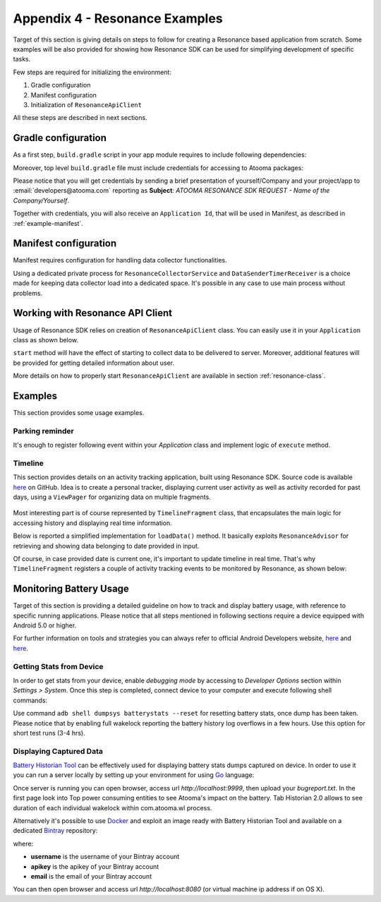 .. _example:

Appendix 4 - Resonance Examples
=================================================

Target of this section is giving details on steps to follow for creating a Resonance based application from scratch. Some examples will be also provided for showing how Resonance SDK can be used for simplifying development of specific tasks.

Few steps are required for initializing the environment:

1. Gradle configuration
2. Manifest configuration
3. Initialization of ``ResonanceApiClient``

All these steps are described in next sections.

Gradle configuration
---------------------------------------

As a first step, ``build.gradle`` script in your app module requires to include following dependencies:

.. code-block:: groovy
  :linenos:

  compile 'com.atooma:core:1.0.1'
  compile 'com.atooma:activitytracker:1.0.1'
  compile 'com.atooma:resonance:1.0.1'

Moreover, top level ``build.gradle`` file must include credentials for accessing to Atooma packages:

.. code-block:: groovy
  :linenos:

  allprojects {
    repositories {
      jcenter()
        maven {
          url  "http://atooma.bintray.com/resonance"
            credentials {
              username 'YOUR USERNAME'
              password 'YOUR PASSWORD'
            }
        }
    }
  }

Please notice that you will get credentials by sending a brief presentation of yourself/Company and your project/app to :email:`developers@atooma.com` reporting as **Subject**: *ATOOMA RESONANCE SDK REQUEST - Name of the Company/Yourself*.

Together with credentials, you will also receive an ``Application Id``, that will be used in Manifest, as described in :ref:`example-manifest`.

.. _example-manifest:

Manifest configuration
---------------------------------------

Manifest requires configuration for handling data collector functionalities.

.. code-block:: xml
  :linenos:

  <meta-data
    android:name="com.atooma.resonance.sdk.ApplicationId"
    android:value="YOUR_ID" />

  <service
    android:name="com.atooma.resonance.ResonanceCollectorService"
    android:exported="false"
    android:process=":datacollector" />

  <provider
    android:name="com.atooma.resonance.provider.SnapshotProvider"
    android:authorities="com.atooma.datacollector.snapshotsYOUR_ID"
    android:exported="false" />

  <receiver
    android:name="com.atooma.resonance.sender.DataSenderTimerReceiver"
    android:exported="false"
    android:process=":datacollector" />

  <receiver
    android:name="com.atooma.resonance.sender.TimelineSenderTimerReceiver"
    android:exported="false" />

Using a dedicated private process for ``ResonanceCollectorService`` and ``DataSenderTimerReceiver`` is a choice made for keeping data collector load into a dedicated space. It's possible in any case to use main process without problems.

Working with Resonance API Client
---------------------------------------

Usage of Resonance SDK relies on creation of ``ResonanceApiClient`` class. You can easily use it in your ``Application`` class as shown below.

.. code-block:: java
  :linenos:

  ResonanceApiClient.with(getApplicationContext()).start();

``start`` method will have the effect of starting to collect data to be delivered to server. Moreover, additional features will be provided for getting detailed information about user.

More details on how to properly start ``ResonanceApiClient`` are available in section :ref:`resonance-class`.

Examples
---------------------------------------

This section provides some usage examples.

Parking reminder
^^^^^^^^^^^^^^^^^^^^^^^^^^^^^^^^^^^^^^^^^^^

It's enough to register following event within your *Application* class and implement logic of ``execute`` method.

.. code-block:: java
  :linenos:

  // building event to monitor
  Event event = TransitionEvent.Builder.create()
    .from(ActivityItem.ActivityType.CAR)   // transition from Car
    .toAll()                               // to any activity
    .doAction(new Action() {               // action to execute
      @Override
      public void execute(ActivityItem from, ActivityItem to) {
          LocationWrapper location = from.getLocation();
          // use location data
      }
  }).build();
  // register event for monitoring
  EventHandler.getInstance().addEvent(mEvent);

.. _example-timeline:

Timeline
^^^^^^^^^^^^^^^^^^^^^^^^^^^^^^^^^^^^^^^^^^^

This section provides details on an activity tracking application, built using Resonance SDK. Source code is available `here <https://github.com/atooma/android-resonance-sdk-samples>`_ on GitHub. Idea is to create a personal tracker, displaying current user activity as well as activity recorded for past days, using a ``ViewPager`` for organizing data on multiple fragments.

.. figure:: _static/img/activity/timeline.png
   :width: 250 px
   :alt: Daily Activities

Most interesting part is of course represented by ``TimelineFragment`` class, that encapsulates the main logic for accessing history and displaying real time information.

Below is reported a simplified implementation for ``loadData()`` method. It basically exploits ``ResonanceAdvisor`` for retrieving and showing data belonging to date provided in input.

.. code-block:: java
  :linenos:

  private void loadData(Date date) {
    mResonanceApiClient.getAdvisor().getDailyActivities(date,
        new AdvisedElementsResponseHandler<ActivityItem>() {
          @Override
          public void onAdvisedElementsRetrievedListener(List<ActivityItem> activities) {
            // updating dataset to show in ListView or RecyclerView
            mDataset.clear();
            mDataset.addAll(activities);
            mAdapter.notifyDataSetChanged();
          }
        });
  }

Of course, in case provided date is current one, it's important to update timeline in real time. That's why ``TimelineFragment`` registers a couple of activity tracking events to be monitored by Resonance, as shown below:

.. code-block:: java
  :linenos:

  // class instance variables
  private TransitionEvent mTransitionEvent;
  private DurationEvent mDurationEvent;

  // ...

  // implementation within onCreate method
  // mDate is date linked with current fragment
  mTransition = TransitionEvent.Builder.create()
      .all()
      .doAction(new Action() {
        @Override
        public void execute(ActivityItem from, ActivityItem to) {
          loadData(mDate);
        }
      }).build();

  mDurationEvent = DurationEvent.Builder.create()
      .all()
      .doAction(new Action() {
        @Override
        public void execute(ActivityItem from, ActivityItem to) {
          loadData();
        }
      }).build();

  // ...

  // register for updates in onResume, handling
  // updates only if date is today
  if (isToday()) {
    EventHandler.getInstance().addEvent(mTEvent);
    EventHandler.getInstance().addEvent(mDEvent);
    // ...
  }

Monitoring Battery Usage
---------------------------------------

Target of this section is providing a detailed guideline on how to track and display battery usage, with reference to specific running applications. Please notice that all steps mentioned in following sections require a device equipped with Android 5.0 or higher.

For further information on tools and strategies you can always refer to official Android Developers website, `here <https://developer.android.com/tools/performance/batterystats-battery-historian/index.html>`_ and `here <https://developer.android.com/tools/performance/batterystats-battery-historian/charts.html>`_.

Getting Stats from Device
^^^^^^^^^^^^^^^^^^^^^^^^^^^^^^^^^^^^^^^^^^^

In order to get stats from your device, enable *debugging mode* by accessing to *Developer Options* section within *Settings > System*. Once this step is completed, connect device to your computer and execute following shell commands:

.. code-block:: bash
  :linenos:

  $ adb shell dumpsys batterystats or adb shell dumpsys batterystats --enable full-wake-history
  $ adb bugreport > bugreport.txt

Use command ``adb shell dumpsys batterystats --reset`` for resetting battery stats, once dump has been taken.
Please notice that by enabling full wakelock reporting the battery history log overflows in a few hours. Use this option for short test runs (3-4 hrs).

Displaying Captured Data
^^^^^^^^^^^^^^^^^^^^^^^^^^^^^^^^^^^^^^^^^^^

`Battery Historian Tool <https://github.com/google/battery-historian>`_ can be effectively used for displaying battery stats dumps captured on device. In order to use it you can run a server locally by setting up your environment for using `Go <https://golang.org/>`_ language:

.. code-block:: bash
  :linenos:

  $ go run cmd/battery-historian/battery-historian.go

Once server is running you can open browser, access url *http://localhost:9999*, then upload your *bugreport.txt*.
In the first page look into Top power consuming entities to see Atooma's impact on the battery.
Tab Historian 2.0 allows to see duration of each individual wakelock within com.atooma.wl process.

Alternatively it's possible to use `Docker <https://www.docker.com/>`_ and exploit an image ready with Battery Historian Tool and available on a dedicated `Bintray <https://bintray.com/>`_ repository:

.. code-block:: bash
  :linenos:

  $ docker login -u username -p apikey -e email atooma-docker-images.bintray.io
  $ docker pull atooma-docker-images.bintray.io/atooma/battery-historian
  $ docker run -d -p 8080:8080 atooma-docker-images.bintray.io/atooma/battery-historian

where:

* **username** is the username of your Bintray account
* **apikey** is the apikey of your Bintray account
* **email** is the email of your Bintray account

You can then open browser and access url *http://localhost:8080* (or virtual machine ip address if on OS X).
